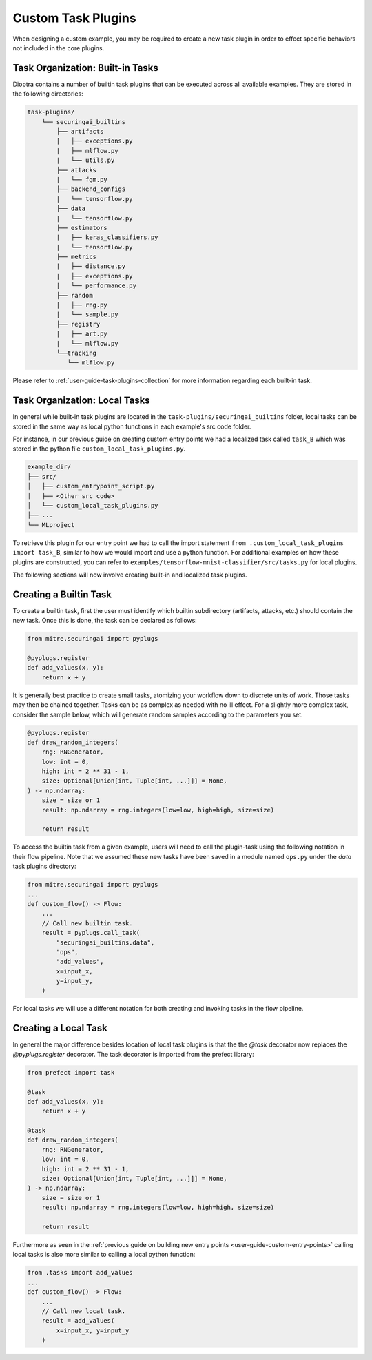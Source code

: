 .. _user-guide-custom-task-plugins:

Custom Task Plugins
===================

When designing a custom example, you may be required to create a new task plugin in order to effect specific behaviors not included in the core plugins.

Task Organization: Built-in Tasks
---------------------------------

Dioptra contains a number of builtin task plugins that can be executed across all available examples.
They are stored in the following directories:

.. code-block:: none

   task-plugins/
       └── securingai_builtins
           ├── artifacts
           |   ├── exceptions.py
           |   ├── mlflow.py
           |   └── utils.py
           ├── attacks
           |   └── fgm.py
           ├── backend_configs
           |   └── tensorflow.py
           ├── data
           |   └── tensorflow.py
           ├── estimators
           |   ├── keras_classifiers.py
           |   └── tensorflow.py
           ├── metrics
           |   ├── distance.py
           |   ├── exceptions.py
           |   └── performance.py
           ├── random
           |   ├── rng.py
           |   └── sample.py
           ├── registry
           |   ├── art.py
           |   └── mlflow.py
           └──tracking
              └── mlflow.py

Please refer to :ref:`user-guide-task-plugins-collection` for more information regarding each built-in task.

Task Organization: Local Tasks
------------------------------

In general while built-in task plugins are located in the ``task-plugins/securingai_builtins`` folder, local tasks can be stored in the same way as local python functions in each example's src code folder.

For instance, in our previous guide on creating custom entry points we had a localized task called ``task_B`` which was stored in the python file ``custom_local_task_plugins.py``.

.. code-block::

   example_dir/
   ├── src/
   │   ├── custom_entrypoint_script.py
   │   ├── <Other src code>
   │   └── custom_local_task_plugins.py
   ├── ...
   └── MLproject

To retrieve this plugin for our entry point we had to call the import statement ``from .custom_local_task_plugins import task_B``, similar to how we would import and use a python function.
For additional examples on how these plugins are constructed, you can refer to ``examples/tensorflow-mnist-classifier/src/tasks.py`` for local plugins.

The following sections will now involve creating built-in and localized task plugins.

Creating a Builtin Task
-----------------------

To create a builtin task, first the user must identify which builtin subdirectory (artifacts, attacks, etc.) should contain the new task.
Once this is done, the task can be declared as follows:

.. code-block::

   from mitre.securingai import pyplugs

   @pyplugs.register
   def add_values(x, y):
       return x + y

It is generally best practice to create small tasks, atomizing your workflow down to discrete units of work.
Those tasks may then be chained together.
Tasks can be as complex as needed with no ill effect.
For a slightly more complex task, consider the sample below, which will generate random samples according to the parameters you set.

.. code-block::

   @pyplugs.register
   def draw_random_integers(
       rng: RNGenerator,
       low: int = 0,
       high: int = 2 ** 31 - 1,
       size: Optional[Union[int, Tuple[int, ...]]] = None,
   ) -> np.ndarray:
       size = size or 1
       result: np.ndarray = rng.integers(low=low, high=high, size=size)

       return result

To access the builtin task from a given example, users will need to call the plugin-task using the following notation in their flow pipeline.
Note that we assumed these new tasks have been saved in a module named ``ops.py`` under the `data` task plugins directory:

.. code-block:: python

   from mitre.securingai import pyplugs
   ...
   def custom_flow() -> Flow:
       ...
       // Call new builtin task.
       result = pyplugs.call_task(
           "securingai_builtins.data",
           "ops",
           "add_values",
           x=input_x,
           y=input_y,
       )

For local tasks we will use a different notation for both creating and invoking tasks in the flow pipeline.

Creating a Local Task
---------------------

In general the major difference besides location of local task plugins is that the the `@task` decorator now replaces the `@pyplugs.register` decorator.
The task decorator is imported from the prefect library:

.. code-block:: python

   from prefect import task

   @task
   def add_values(x, y):
       return x + y

   @task
   def draw_random_integers(
       rng: RNGenerator,
       low: int = 0,
       high: int = 2 ** 31 - 1,
       size: Optional[Union[int, Tuple[int, ...]]] = None,
   ) -> np.ndarray:
       size = size or 1
       result: np.ndarray = rng.integers(low=low, high=high, size=size)

       return result

Furthermore as seen in the :ref:`previous guide on building new entry points <user-guide-custom-entry-points>` calling local tasks is also more similar to calling a local python function:

.. code-block:: python

   from .tasks import add_values
   ...
   def custom_flow() -> Flow:
       ...
       // Call new local task.
       result = add_values(
           x=input_x, y=input_y
       )
